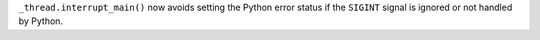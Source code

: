 ``_thread.interrupt_main()`` now avoids setting the Python error status
if the ``SIGINT`` signal is ignored or not handled by Python.
